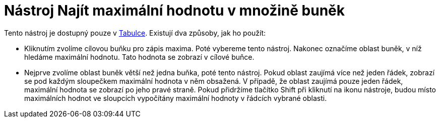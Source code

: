 = Nástroj Najít maximální hodnotu v množině buněk
:page-en: tools/Maximum_Tool
ifdef::env-github[:imagesdir: /cs/modules/ROOT/assets/images]

Tento nástroj je dostupný pouze v xref:/Tabulka.adoc[Tabulce]. Existují dva způsoby, jak ho použít:

* Kliknutím zvolíme cílovou buňku pro zápis maxima. Poté vybereme tento nástroj. Nakonec označíme oblast buněk, v níž
hledáme maximální hodnotu. Tato hodnota se zobrazí v cílové buňce.
* Nejprve zvolíme oblast buněk větší než jedna buňka, poté tento nástroj. Pokud oblast zaujímá více než jeden řádek,
zobrazí se pod každým sloupečkem maximální hodnota v něm obsažená. V případě, že oblast zaujímá pouze jeden řádek,
maximální hodnota se zobrazí po jeho pravé straně. Pokud přidržíme tlačítko [.kcode]#Shift# při kliknutí na ikonu
nástroje, budou místo maximálních hodnot ve sloupcích vypočítány maximální hodnoty v řádcích vybrané oblasti.
